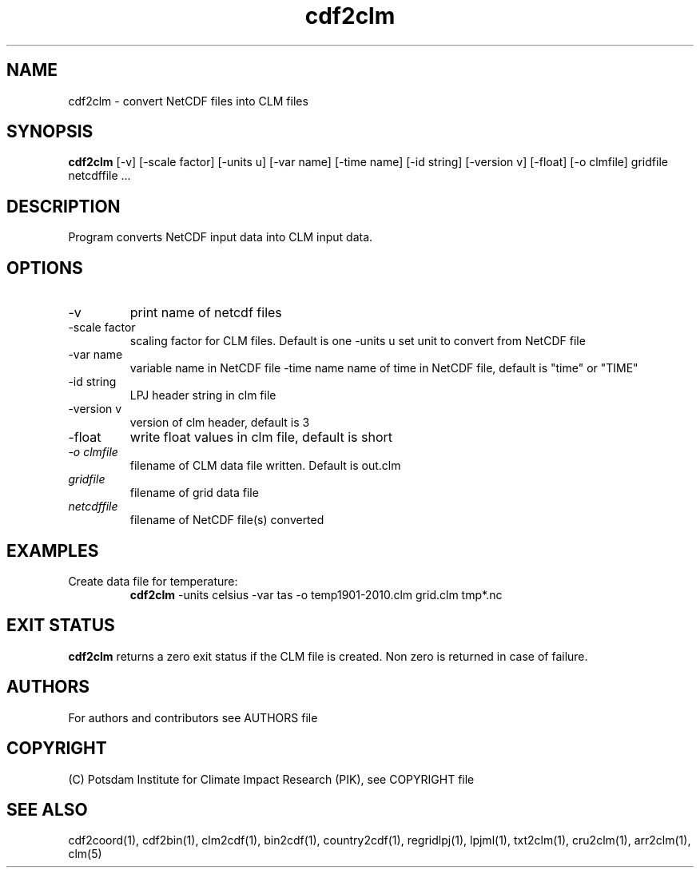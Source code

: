 .TH cdf2clm 1  "version 5.6.16" "USER COMMANDS"
.SH NAME
cdf2clm \- convert NetCDF files into CLM files
.SH SYNOPSIS
.B cdf2clm
[\-v] [\-scale factor] [\-units u] [\-var name] [\-time name] [\-id string] [\-version v] [\-float] [\-o clmfile] 
gridfile netcdffile ...
.SH DESCRIPTION
Program converts NetCDF input data into CLM input data.
.SH OPTIONS
.TP
\-v
print name of netcdf files
.TP
\-scale factor
scaling factor for CLM files. Default is one
\-units u
set unit to convert from  NetCDF file
.TP
\-var name 
variable name in NetCDF file
.TP3
\-time name 
name of time in NetCDF file, default is "time" or "TIME"
.TP
\-id string
LPJ header string in clm file
.TP
\-version v
version of clm header, default is 3
.TP
\-float
write float values in clm file, default is short
.TP
.I -o clmfile
filename of CLM data file written. Default is out.clm
.TP
.I gridfile
filename of grid data file
.TP
.I netcdffile
filename of NetCDF file(s) converted
.SH EXAMPLES
.TP
Create data file for temperature:
.B cdf2clm
-units celsius -var tas -o temp1901-2010.clm  grid.clm tmp*.nc
.PP
.SH EXIT STATUS
.B cdf2clm
returns a zero exit status if the CLM file is created.
Non zero is returned in case of failure.

.SH AUTHORS

For authors and contributors see AUTHORS file

.SH COPYRIGHT

(C) Potsdam Institute for Climate Impact Research (PIK), see COPYRIGHT file

.SH SEE ALSO
cdf2coord(1), cdf2bin(1), clm2cdf(1), bin2cdf(1), country2cdf(1), regridlpj(1), lpjml(1), txt2clm(1), cru2clm(1), arr2clm(1), clm(5)
